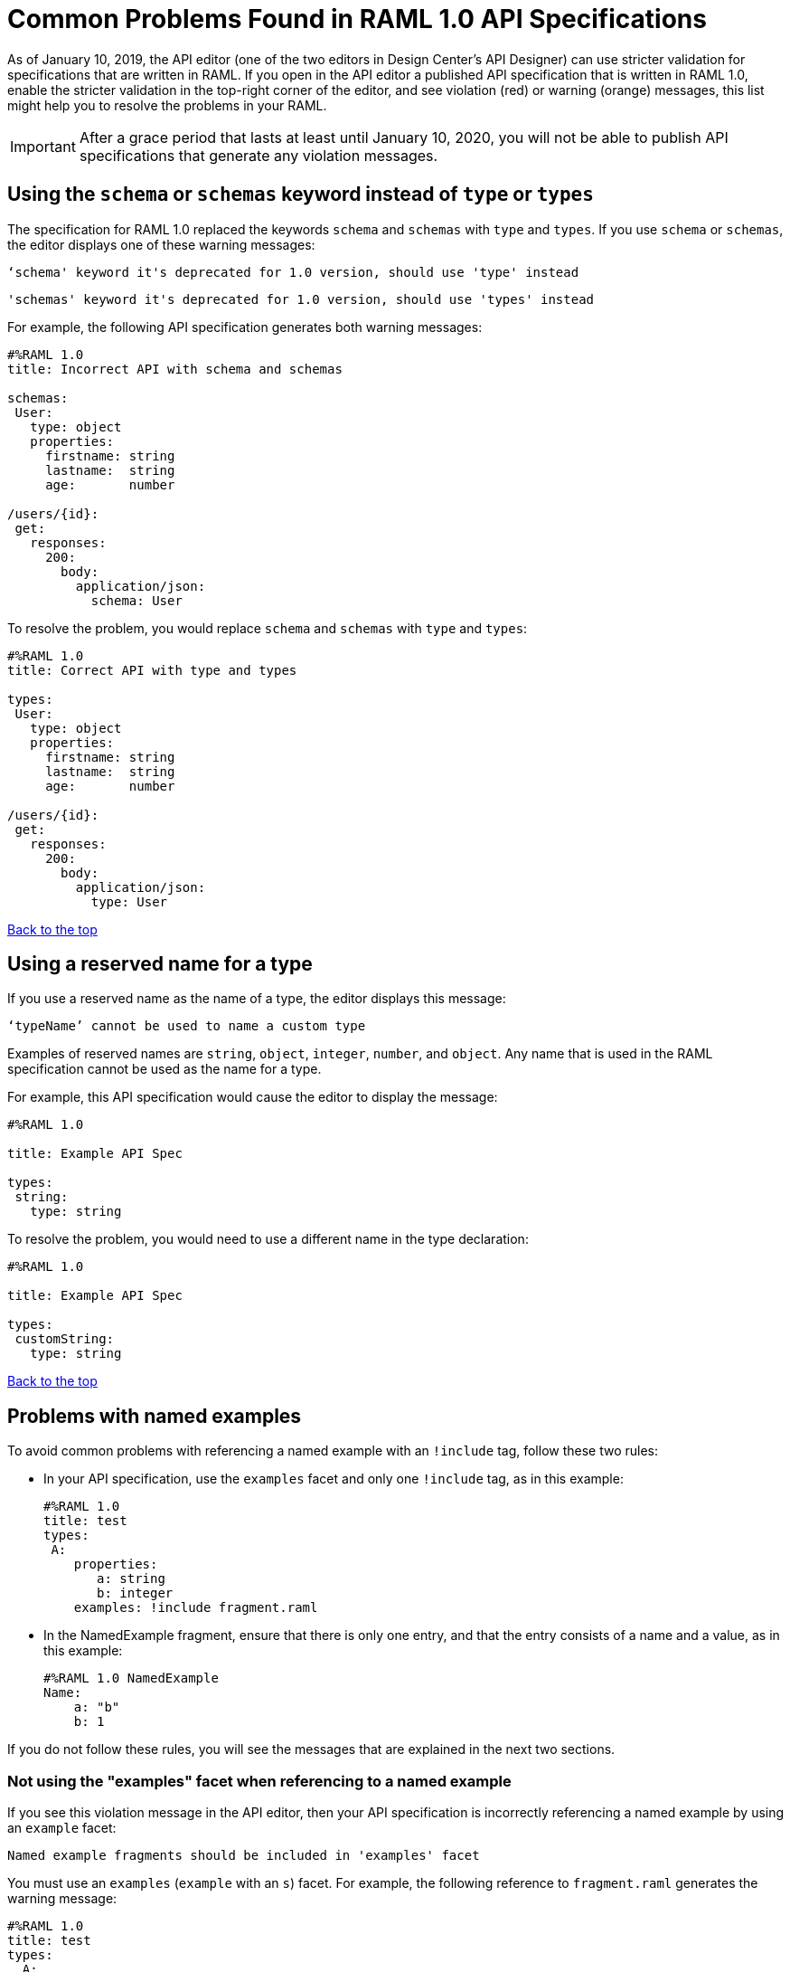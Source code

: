 = Common Problems Found in RAML 1.0 API Specifications

[[bookmark-a,Back to the top]]

As of January 10, 2019, the API editor (one of the two editors in Design Center's API Designer) can use stricter validation for specifications that are written in RAML. If you open in the API editor a published API specification that is written in RAML 1.0, enable the stricter validation in the top-right corner of the editor, and see violation (red) or warning (orange) messages, this list might help you to resolve the problems in your RAML.

[IMPORTANT]
====
After a grace period that lasts at least until January 10, 2020, you will not be able to publish API specifications that generate any violation messages.
====


== Using the `schema` or `schemas` keyword instead of `type` or `types`

The specification for RAML 1.0 replaced the keywords `schema` and `schemas` with `type` and `types`. If you use `schema` or `schemas`, the editor displays one of these warning messages:

----
‘schema' keyword it's deprecated for 1.0 version, should use 'type' instead
----
----
'schemas' keyword it's deprecated for 1.0 version, should use 'types' instead
----

For example, the following API specification generates both warning messages:

----
#%RAML 1.0
title: Incorrect API with schema and schemas

schemas:
 User:
   type: object
   properties:
     firstname: string
     lastname:  string
     age:       number

/users/{id}:
 get:
   responses:
     200:
       body:
         application/json:
           schema: User
----

To resolve the problem, you would replace `schema` and `schemas` with `type` and `types`:

----
#%RAML 1.0
title: Correct API with type and types

types:
 User:
   type: object
   properties:
     firstname: string
     lastname:  string
     age:       number

/users/{id}:
 get:
   responses:
     200:
       body:
         application/json:
           type: User
----

<<Back to the top>>

== Using a reserved name for a type

If you use a reserved name as the name of a type, the editor displays this message:
----
‘typeName’ cannot be used to name a custom type
----

Examples of reserved names are `string`, `object`, `integer`, `number`, and `object`. Any name that is used in the RAML specification cannot be used as the name for a type.

For example, this API specification would cause the editor to display the message:

----
#%RAML 1.0

title: Example API Spec

types:
 string:
   type: string
----

To resolve the problem, you would need to use a different name in the type declaration:

----
#%RAML 1.0

title: Example API Spec

types:
 customString:
   type: string
----

<<Back to the top>>

== Problems with named examples
// APIMF-907

To avoid common problems with referencing a named example with an `!include` tag, follow these two rules:

* In your API specification, use the `examples` facet and only one `!include` tag, as in this example:
+
----
#%RAML 1.0
title: test
types:
 A:
    properties:
       a: string
       b: integer
    examples: !include fragment.raml
----

* In the NamedExample fragment, ensure that there is only one entry, and that the entry consists of a name and a value, as in this example:
+
----
#%RAML 1.0 NamedExample
Name:
    a: "b"
    b: 1
----

If you do not follow these rules, you will see the messages that are explained in the next two sections.

=== Not using the "examples" facet when referencing to a named example

If you see this violation message in the API editor, then your API specification is incorrectly referencing a named example by using an `example` facet:

----
Named example fragments should be included in 'examples' facet
----

You must use an `examples` (`example` with an `s`) facet. For example, the following reference to `fragment.raml` generates the warning message:

----
#%RAML 1.0
title: test
types:
  A:
     properties:
        a: string
        b: integer
     example: !include fragment.raml
----

The resolution is merely to add an `s` to the end of the name of the `example` facet:

----
#%RAML 1.0
title: test
types:
  A:
     properties:
        a: string
        b: integer
     examples: !include fragment.raml
----



=== Not naming named examples

When a named example does not have a name, the editor displays this warning message:

----
Invalid fragment body in [[root.location]] , external fragment will be created
----

[NOTE]
===
This is the same warning message that appears when there is more than one example in a NamedExample fragment. See the next section for examples of that problem.
===

The second line in a NamedExample fragment must be a key that is the name given to the example, as shown here:

----
#%RAML 1.0 NamedExample
MyExampleName:
----

The properties of the example then follow after. For example, suppose an API specification defines the following object:

----
user_name:
    type: object
    properties:
        user: string
----

The NamedExample fragment would need to look like this:

----
#%RAML 1.0 NamedExample
MyExampleName:
    user: Lionel
----

Suppose that instead the fragment looked like this:

----
#%RAML 1.0 NamedExample
user: Lionel
----

In this case, `user` is incorrectly parsed as the name and `Lionel` is incorrectly parsed as the example.

In this next example, there are two properties in a single example. However, the warning message appears because there is no name for the example.

----
#%RAML 1.0 NamedExample
  a: "b"
  b: 1
----

If you add the name of the type, then the warning message no longer appears:

----
#%RAML 1.0 NamedExample
Name:
  a: "b"
  b: 1
----

To look at another example, suppose that an API specification defined a more complex object:

----
user_name:
    type: object
    properties:
        user:
            name: string
            lastName: string
----

The named example would need to look like this, again with the name of the example immediately following the fragment's declaration:

----
#%RAML 1.0 NamedExample
MyExampleName:
    user:
        name: Lionel
        lastName: Ma
----

Suppose that instead the named example looked like this:

----
#%RAML 1.0 NamedExample
user:
    name: Lionel
    lastName: Ma
----

The editor would not return the warning message in this case. Instead, it would assume that `user` was the name of the example and that the object had two properties, not one complex property.

Here is another case in which the editor would not return the warning message. If a data type includes a `value` facet and your NamedExample for the type does not include the type's name, the editor assumes that `value` is the name of the type, as in this example:

----
#%RAML 1.0 NamedExample
value:
   a: "b"
   b: 1
----

The editor does not issue a warning message and interprets `value` as the name of the example. However, it is better for you to include the name of the example, so that nobody reading through your API specification and related files gets confused about the type that the example is for.

----
#%RAML 1.0 NamedExample
Name:
  value:
      a: "b"
      b: 1
----


////
//=== Including more than one named example in a single NamedExample fragment

A NamedExample fragment can contain only one example. The following fragment would generate a warning:

----
#%RAML 1.0 NamedExample
Name1:
   a: "b"
   b: 1

Name2:
    a: "h"
    b: 5
----

This is the warning message that you will see:

----
Invalid fragment body in [[root.location]] , external fragment will be created
----

[NOTE]
===
This is the same warning message that appears when the example in a NamedExample fragment is missing a name. See the previous section for examples of that problem.
===

To resolve the problem, you would need to use only one of the examples:
----
#%RAML 1.0 NamedExample
Name1:
   a: "b"
   b: 1
----

A single type declaration in an API specification can use only one `!include` tag in an `examples` facet. Therefore, you cannot split the NamedExample fragment into two NamedExample fragments and use both named examples.




// == Common Error 4
// APIMF-966
// *_Not using a correct value for the `protocols` node_*
//
// The value of the `protocols` node must be an array. The array must be:
//
// * `[http]` or `[HTTP]`
// * `[https]` or `[HTTPS]`
// * `[http, https]` or `[HTTP, HTTPS]`
////
<<Back to the top>>


== Appending references with hash symbols to filenames in `!include` statements
// APIMF-834

A filename cannot be followed by a hash symbol and a reference to a location within the named file. In this example, `IncrementType.raml#increment` is not a valid link.

----
#%RAML 1.0 DataType

type: object
properties:
  startValue: integer
  endValue: integer
  exclusiveEndValue: boolean
  range:
    type: array
    items: !include IncrementType.raml#increment

----

If your specification contains an violation of this type, but you meant to write a comment, place an empty space before the "#" symbol. If you meant to reference an element that is in the file, such references are not allowed. References to inner elements are valid only for XSD and JSON schemas.

<<Back to the top>>

== Not correctly using curly braces and brackets in JSON examples
// APIMF-849

There are many ways to misuse curly braces and brackets. This example illustrates one of them. An array of groups of JSON key/value pairs is improperly enclosed in a pair of curly braces.

----
#%RAML 1.0
title: ExampleRAML
...
/rooms:
  displayName: rooms
  get:
    description: get all rooms
    responses:
      200:
        body:
          application/json:
            example: |
             {
               [{
                "Name": "Superior King",
                "Number": "201",
                "Property": "SE030",
                "Status": "Clean"
                },
                {
                "Name": "Junior Suite",
                "Number": "202",
                "Property": "NO131",
                "Status": "Clean"
                }]
              }
----

If the example was meant be an object, then a key must be specified for it.

----
#%RAML 1.0
title: ExampleRAML
...
/rooms:
  displayName: rooms
  get:
    description: get all rooms
    responses:
      200:
        body:
          application/json:
            example:
            {
    	      "some_key": [
                {
                  "Name": "Superior King",
          	  "Number": "201",
          	  "Property": "SE030",
          	  "Status": "Clean"
          	},
          	{
          	  "Name": "Junior Suite",
          	  "Number": "202",
          	  "Property": "NO131",
          	  "Status": "Clean"
          	}
              ]
            }
----

If the example was meant be an array, then the outside curly braces must be removed.

----
#%RAML 1.0
title: ExampleRAML
...
/rooms:
  displayName: rooms
  get:
    description: get all rooms
    responses:
      200:
        body:
          application/json:
            example:
            [
                {
                  "Name": "Superior King",
          	  "Number": "201",
          	  "Property": "SE030",
          	  "Status": "Clean"
          	},
          	{
          	  "Name": "Junior Suite",
          	  "Number": "202",
          	  "Property": "NO131",
          	  "Status": "Clean"
          	}
            ]
----

<<Back to the top>>



== Including an example response that contains invalid JSON
// APIMF-967

When a JSON file is included as the example of a response message, the JSON in the file must be valid. In this example of the violation, the example of the response for the 200 response code contains an `!include` statement. The JSON in the included file incorrectly contains a comma after the last key/value pair.

----
#%RAML 1.0
title: ExampleRAML
...
/resume:
  description: "Gets candidate's resume."
  get:
    queryParameters:
       ...
    headers:
      ...
    responses:
      200:
        body:
          application/json:
            example: !include exampleResumeData-200.json
      500:
        ...
----


----
{
...
"assesments.characteristic.focusofattention.data"= "",
}


----

<<Back to the top>>

== Referencing libraries by using the `type` key
// APIMF-1030

As explained in the RAML 1.0 specification, you must apply libraries with the `uses` node:

____
Any number of libraries can be applied by using the OPTIONAL `uses` node ONLY at the root of a ["master"] RAML or RAML fragment file. The value of the `use`s node is a map of key-value pairs. The keys are treated as library names, or namespaces, and the value MUST be the location of a RAML library file, usually an external RAML library fragment document.
____

If you apply a library with a `type` node, the editor displays this message:

----
Libraries must be applied by using 'uses'
----

Therefore, the following example is incorrect, given that the file `financeDetail.raml` is a library.

----
#%RAML 1.0
title: ExampleRAML
...
/claims:
  /{claim-id}:
    patch:
      body:
        application/json:
          type: !include financeDetail.raml
----

This next example is correct.

----
#%RAML 1.0
title: ExampleRAML
uses:
  lib: financeDetail.raml
/claims:
  /{claim-id}:
    patch:
      body:
        application/json:
          type: lib.myType
----

<<Back to the top>>

== Specifying values for an enum that does not match the enum's data type
// APIMF-1062

Because of the editor's strict parsing according to the YAML specification, it does not automatically cast values to declared data types. To illustrate the violation, here is an invalid declaration of an enum:

----
type: string
enum: [1,2,3]
----

The data type for the enum is `string`; however, the values are all integers. Because the editor stricly parses according to the YAML specification, it does not cast the integers to `string` values automatically. Therefore, either the type is declared incorrectly in this example and should be `integer`, or the enum values need to be in quotation marks.

Here is another invalid declaration:

----
type: string
enum: [
        "a",
        "b",
        "c",
        false,
        3.0
      ]
----

The value `false` is a `boolean`, while the value `3.0` is a `float`. Neither is converted to a `string` value by the editor.

The next three declarations are valid.
----
type: string
enum: ["1","2","3"]
----

----
type: integer
enum: [1,2,3]
----

----
type: string
enum: [
        "a",
        "b",
        "c",
        "false",
        "3.0"
      ]
----

[NOTE]
===
This violation can occur not just in enums, but also anywhere an `integer`, `nil` value, or value of some other data type is introduced where the parser expects a `string` value.
===

<<Back to the top>>

== Using, in an example of a numeric type, an incorrect format for that type, if a format is specified
// APIMF-1070

Examples of numeric types must conform to restrictions specified in the `format` node. In this example of the violation, the format specified for the numeric type `collection` is int8. However, the value of the example is greater than 127.

----
#%RAML 1.0
title: ExampleRAML
...
types:
  collection:
    type: integer
    format: int8

/search:
  /code:
      get:
       body:
        type: collection
        example: 22342342
----

<<Back to the top>>
